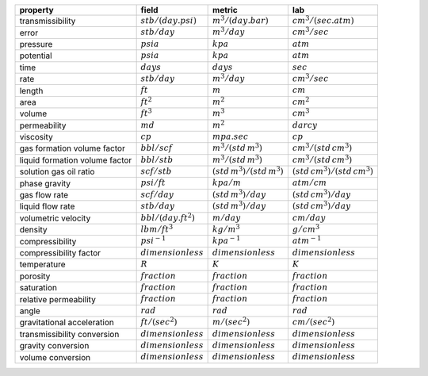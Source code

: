 ==============================  ======================  =============================  ===============================
property                        field                   metric                         lab
==============================  ======================  =============================  ===============================
transmissibility                :math:`stb/(day.psi)`   :math:`m^3/(day.bar)`          :math:`cm^3/(sec.atm)`
error                           :math:`stb/day`         :math:`m^3/day`                :math:`cm^3/sec`
pressure                        :math:`psia`            :math:`kpa`                    :math:`atm`
potential                       :math:`psia`            :math:`kpa`                    :math:`atm`
time                            :math:`days`            :math:`days`                   :math:`sec`
rate                            :math:`stb/day`         :math:`m^3/day`                :math:`cm^3/sec`
length                          :math:`ft`              :math:`m`                      :math:`cm`
area                            :math:`ft^2`            :math:`m^2`                    :math:`cm^2`
volume                          :math:`ft^3`            :math:`m^3`                    :math:`cm^3`
permeability                    :math:`md`              :math:`m^2`                    :math:`darcy`
viscosity                       :math:`cp`              :math:`mpa.sec`                :math:`cp`
gas formation volume factor     :math:`bbl/scf`         :math:`m^3/(std\,m^3)`         :math:`cm^3/(std\,cm^3)`
liquid formation volume factor  :math:`bbl/stb`         :math:`m^3/(std\,m^3)`         :math:`cm^3/(std\,cm^3)`
solution gas oil ratio          :math:`scf/stb`         :math:`(std\,m^3)/(std\,m^3)`  :math:`(std\,cm^3)/(std\,cm^3)`
phase gravity                   :math:`psi/ft`          :math:`kpa/m`                  :math:`atm/cm`
gas flow rate                   :math:`scf/day`         :math:`(std\,m^3)/day`         :math:`(std\,cm^3)/day`
liquid flow rate                :math:`stb/day`         :math:`(std\,m^3)/day`         :math:`(std\,cm^3)/day`
volumetric velocity             :math:`bbl/(day.ft^2)`  :math:`m/day`                  :math:`cm/day`
density                         :math:`lbm/ft^3`        :math:`kg/m^3`                 :math:`g/cm^3`
compressibility                 :math:`psi^{-1}`        :math:`kpa^{-1}`               :math:`atm^{-1}`
compressibility factor          :math:`dimensionless`   :math:`dimensionless`          :math:`dimensionless`
temperature                     :math:`R`               :math:`K`                      :math:`K`
porosity                        :math:`fraction`        :math:`fraction`               :math:`fraction`
saturation                      :math:`fraction`        :math:`fraction`               :math:`fraction`
relative permeability           :math:`fraction`        :math:`fraction`               :math:`fraction`
angle                           :math:`rad`             :math:`rad`                    :math:`rad`
gravitational acceleration      :math:`ft/(sec^2)`      :math:`m/(sec^2)`              :math:`cm/(sec^2)`
transmissibility conversion     :math:`dimensionless`   :math:`dimensionless`          :math:`dimensionless`
gravity conversion              :math:`dimensionless`   :math:`dimensionless`          :math:`dimensionless`
volume conversion               :math:`dimensionless`   :math:`dimensionless`          :math:`dimensionless`
==============================  ======================  =============================  ===============================